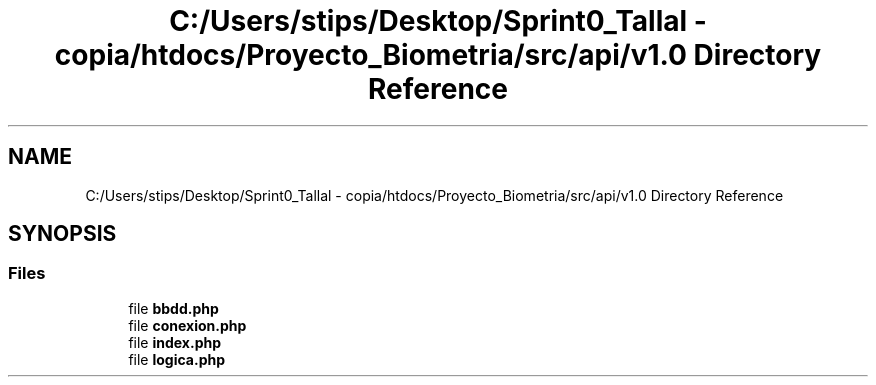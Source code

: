 .TH "C:/Users/stips/Desktop/Sprint0_Tallal - copia/htdocs/Proyecto_Biometria/src/api/v1.0 Directory Reference" 3 "Medio Ambiente" \" -*- nroff -*-
.ad l
.nh
.SH NAME
C:/Users/stips/Desktop/Sprint0_Tallal - copia/htdocs/Proyecto_Biometria/src/api/v1.0 Directory Reference
.SH SYNOPSIS
.br
.PP
.SS "Files"

.in +1c
.ti -1c
.RI "file \fBbbdd\&.php\fP"
.br
.ti -1c
.RI "file \fBconexion\&.php\fP"
.br
.ti -1c
.RI "file \fBindex\&.php\fP"
.br
.ti -1c
.RI "file \fBlogica\&.php\fP"
.br
.in -1c
